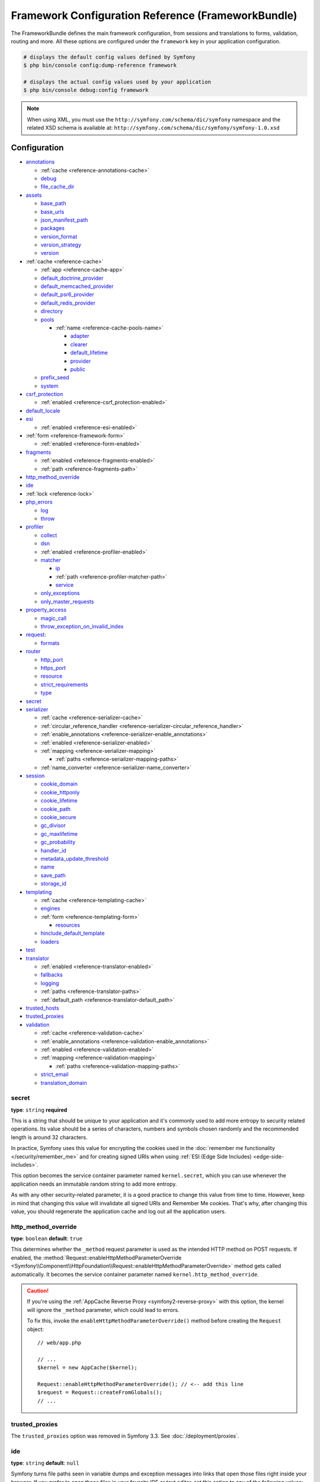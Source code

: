 .. index::
    single: Configuration reference; Framework

.. _framework-bundle-configuration:

Framework Configuration Reference (FrameworkBundle)
===================================================

The FrameworkBundle defines the main framework configuration, from sessions and
translations to forms, validation, routing and more. All these options are
configured under the ``framework`` key in your application configuration.

.. code-block:: terminal

    # displays the default config values defined by Symfony
    $ php bin/console config:dump-reference framework

    # displays the actual config values used by your application
    $ php bin/console debug:config framework

.. note::

    When using XML, you must use the ``http://symfony.com/schema/dic/symfony``
    namespace and the related XSD schema is available at:
    ``http://symfony.com/schema/dic/symfony/symfony-1.0.xsd``

Configuration
-------------

.. class:: list-config-options list-config-options--complex

* `annotations`_

  * :ref:`cache <reference-annotations-cache>`
  * `debug`_
  * `file_cache_dir`_

* `assets`_

  * `base_path`_
  * `base_urls`_
  * `json_manifest_path`_
  * `packages`_
  * `version_format`_
  * `version_strategy`_
  * `version`_

* :ref:`cache <reference-cache>`

  * :ref:`app <reference-cache-app>`
  * `default_doctrine_provider`_
  * `default_memcached_provider`_
  * `default_psr6_provider`_
  * `default_redis_provider`_
  * `directory`_
  * `pools`_

    * :ref:`name <reference-cache-pools-name>`

      * `adapter`_
      * `clearer`_
      * `default_lifetime`_
      * `provider`_
      * `public`_

  * `prefix_seed`_
  * `system`_

* `csrf_protection`_

  * :ref:`enabled <reference-csrf_protection-enabled>`

* `default_locale`_
* `esi`_

  * :ref:`enabled <reference-esi-enabled>`

* :ref:`form <reference-framework-form>`

  * :ref:`enabled <reference-form-enabled>`

* `fragments`_

  * :ref:`enabled <reference-fragments-enabled>`
  * :ref:`path <reference-fragments-path>`

* `http_method_override`_
* `ide`_
* :ref:`lock <reference-lock>`
* `php_errors`_

  * `log`_
  * `throw`_

* `profiler`_

  * `collect`_
  * `dsn`_
  * :ref:`enabled <reference-profiler-enabled>`
  * `matcher`_

    * `ip`_
    * :ref:`path <reference-profiler-matcher-path>`
    * `service`_

  * `only_exceptions`_
  * `only_master_requests`_

* `property_access`_

  * `magic_call`_
  * `throw_exception_on_invalid_index`_

* `request`_:

  * `formats`_

* `router`_

  * `http_port`_
  * `https_port`_
  * `resource`_
  * `strict_requirements`_
  * `type`_

* `secret`_
* `serializer`_

  * :ref:`cache <reference-serializer-cache>`
  * :ref:`circular_reference_handler <reference-serializer-circular_reference_handler>`
  * :ref:`enable_annotations <reference-serializer-enable_annotations>`
  * :ref:`enabled <reference-serializer-enabled>`
  * :ref:`mapping <reference-serializer-mapping>`

    * :ref:`paths <reference-serializer-mapping-paths>`

  * :ref:`name_converter <reference-serializer-name_converter>`

* `session`_

  * `cookie_domain`_
  * `cookie_httponly`_
  * `cookie_lifetime`_
  * `cookie_path`_
  * `cookie_secure`_
  * `gc_divisor`_
  * `gc_maxlifetime`_
  * `gc_probability`_
  * `handler_id`_
  * `metadata_update_threshold`_
  * `name`_
  * `save_path`_
  * `storage_id`_

* `templating`_

  * :ref:`cache <reference-templating-cache>`
  * `engines`_
  * :ref:`form <reference-templating-form>`

    * `resources`_

  * `hinclude_default_template`_
  * `loaders`_

* `test`_
* `translator`_

  * :ref:`enabled <reference-translator-enabled>`
  * `fallbacks`_
  * `logging`_
  * :ref:`paths <reference-translator-paths>`
  * :ref:`default_path <reference-translator-default_path>`

* `trusted_hosts`_
* `trusted_proxies`_
* `validation`_

  * :ref:`cache <reference-validation-cache>`
  * :ref:`enable_annotations <reference-validation-enable_annotations>`
  * :ref:`enabled <reference-validation-enabled>`
  * :ref:`mapping <reference-validation-mapping>`

    * :ref:`paths <reference-validation-mapping-paths>`

  * `strict_email`_
  * `translation_domain`_

secret
~~~~~~

**type**: ``string`` **required**

This is a string that should be unique to your application and it's commonly
used to add more entropy to security related operations. Its value should
be a series of characters, numbers and symbols chosen randomly and the
recommended length is around 32 characters.

In practice, Symfony uses this value for encrypting the cookies used
in the :doc:`remember me functionality </security/remember_me>` and for
creating signed URIs when using :ref:`ESI (Edge Side Includes) <edge-side-includes>`.

This option becomes the service container parameter named ``kernel.secret``,
which you can use whenever the application needs an immutable random string
to add more entropy.

As with any other security-related parameter, it is a good practice to change
this value from time to time. However, keep in mind that changing this value
will invalidate all signed URIs and Remember Me cookies. That's why, after
changing this value, you should regenerate the application cache and log
out all the application users.

.. _configuration-framework-http_method_override:

http_method_override
~~~~~~~~~~~~~~~~~~~~

**type**: ``boolean`` **default**: ``true``

This determines whether the ``_method`` request parameter is used as the
intended HTTP method on POST requests. If enabled, the
:method:`Request::enableHttpMethodParameterOverride <Symfony\\Component\\HttpFoundation\\Request::enableHttpMethodParameterOverride>`
method gets called automatically. It becomes the service container parameter
named ``kernel.http_method_override``.

.. seealso::

    For more information, see :doc:`/form/action_method`.

.. caution::

    If you're using the :ref:`AppCache Reverse Proxy <symfony2-reverse-proxy>`
    with this option, the kernel will ignore the ``_method`` parameter,
    which could lead to errors.

    To fix this, invoke the ``enableHttpMethodParameterOverride()`` method
    before creating the ``Request`` object::

        // web/app.php

        // ...
        $kernel = new AppCache($kernel);

        Request::enableHttpMethodParameterOverride(); // <-- add this line
        $request = Request::createFromGlobals();
        // ...

.. _reference-framework-trusted-proxies:

trusted_proxies
~~~~~~~~~~~~~~~

The ``trusted_proxies`` option was removed in Symfony 3.3. See :doc:`/deployment/proxies`.

ide
~~~

**type**: ``string`` **default**: ``null``

Symfony turns file paths seen in variable dumps and exception messages into
links that open those files right inside your browser. If you prefer to open
those files in your favorite IDE or text editor, set this option to any of the
following values: ``phpstorm``, ``sublime``, ``textmate``, ``macvim`` and ``emacs``.

.. note::

    The ``phpstorm`` option is supported natively by PhpStorm on MacOS,
    Windows requires `PhpStormProtocol`_ and Linux requires `phpstorm-url-handler`_.

If you use another editor, the expected configuration value is a URL template
that contains an ``%f`` placeholder where the file path is expected and ``%l``
placeholder for the line number (percentage signs (``%``) must be escaped by
doubling them to prevent Symfony from interpreting them as container parameters).

.. configuration-block::

    .. code-block:: yaml

        # app/config/config.yml
        framework:
            ide: 'myide://open?url=file://%%f&line=%%l'

    .. code-block:: xml

        <!-- app/config/config.xml -->
        <?xml version="1.0" encoding="UTF-8" ?>
        <container xmlns="http://symfony.com/schema/dic/services"
            xmlns:xsi="http://www.w3.org/2001/XMLSchema-instance"
            xmlns:framework="http://symfony.com/schema/dic/symfony"
            xsi:schemaLocation="http://symfony.com/schema/dic/services
                http://symfony.com/schema/dic/services/services-1.0.xsd
                http://symfony.com/schema/dic/symfony http://symfony.com/schema/dic/symfony/symfony-1.0.xsd">

            <framework:config ide="myide://open?url=file://%%f&line=%%l" />
        </container>

    .. code-block:: php

        // app/config/config.php
        $container->loadFromExtension('framework', array(
            'ide' => 'myide://open?url=file://%%f&line=%%l',
        ));

Since every developer uses a different IDE, the recommended way to enable this
feature is to configure it on a system level. This can be done by setting the
``xdebug.file_link_format`` option in your ``php.ini`` configuration file. The
format to use is the same as for the ``framework.ide`` option, but without the
need to escape the percent signs (``%``) by doubling them.

.. note::

    If both ``framework.ide`` and ``xdebug.file_link_format`` are defined,
    Symfony uses the value of the ``xdebug.file_link_format`` option.

.. tip::

    Setting the ``xdebug.file_link_format`` ini option works even if the Xdebug
    extension is not enabled.

.. tip::

    When running your app in a container or in a virtual machine, you can tell
    Symfony to map files from the guest to the host by changing their prefix.
    This map should be specified at the end of the URL template, using ``&`` and
    ``>`` as guest-to-host separators::

        // /path/to/guest/.../file will be opened
        // as /path/to/host/.../file on the host
        // and /foo/.../file as /bar/.../file also
        'myide://%f:%l&/path/to/guest/>/path/to/host/&/foo/>/bar/&...'

    .. versionadded:: 3.2
        Guest to host mappings were introduced in Symfony 3.2.

.. _reference-framework-test:

test
~~~~

**type**: ``boolean``

If this configuration setting is present (and not ``false``), then the services
related to testing your application (e.g. ``test.client``) are loaded. This
setting should be present in your ``test`` environment (usually via
``app/config/config_test.yml``).

.. seealso::

    For more information, see :doc:`/testing`.

.. _config-framework-default_locale:

default_locale
~~~~~~~~~~~~~~

**type**: ``string`` **default**: ``en``

The default locale is used if no ``_locale`` routing parameter has been
set. It is available with the
:method:`Request::getDefaultLocale <Symfony\\Component\\HttpFoundation\\Request::getDefaultLocale>`
method.

.. seealso::

    You can read more information about the default locale in
    :ref:`translation-default-locale`.

trusted_hosts
~~~~~~~~~~~~~

**type**: ``array`` | ``string`` **default**: ``array()``

A lot of different attacks have been discovered relying on inconsistencies
in handling the ``Host`` header by various software (web servers, reverse
proxies, web frameworks, etc.). Basically, every time the framework is
generating an absolute URL (when sending an email to reset a password for
instance), the host might have been manipulated by an attacker.

.. seealso::

    You can read "`HTTP Host header attacks`_" for more information about
    these kinds of attacks.

The Symfony :method:`Request::getHost() <Symfony\\Component\\HttpFoundation\\Request::getHost>`
method might be vulnerable to some of these attacks because it depends on
the configuration of your web server. One simple solution to avoid these
attacks is to whitelist the hosts that your Symfony application can respond
to. That's the purpose of this ``trusted_hosts`` option. If the incoming
request's hostname doesn't match one in this list, the application won't
respond and the user will receive a 400 response.

.. configuration-block::

    .. code-block:: yaml

        # app/config/config.yml
        framework:
            trusted_hosts:  ['example.com', 'example.org']

    .. code-block:: xml

        <!-- app/config/config.xml -->
        <?xml version="1.0" encoding="UTF-8" ?>
        <container xmlns="http://symfony.com/schema/dic/services"
            xmlns:xsi="http://www.w3.org/2001/XMLSchema-instance"
            xmlns:framework="http://symfony.com/schema/dic/symfony"
            xsi:schemaLocation="http://symfony.com/schema/dic/services
                http://symfony.com/schema/dic/services/services-1.0.xsd
                http://symfony.com/schema/dic/symfony http://symfony.com/schema/dic/symfony/symfony-1.0.xsd">

            <framework:config>
                <framework:trusted-host>example.com</framework:trusted-host>
                <framework:trusted-host>example.org</framework:trusted-host>
                <!-- ... -->
            </framework:config>
        </container>

    .. code-block:: php

        // app/config/config.php
        $container->loadFromExtension('framework', array(
            'trusted_hosts' => array('example.com', 'example.org'),
        ));

Hosts can also be configured using regular expressions (e.g.  ``^(.+\.)?example.com$``),
which make it easier to respond to any subdomain.

In addition, you can also set the trusted hosts in the front controller
using the ``Request::setTrustedHosts()`` method::

    // web/app.php
    Request::setTrustedHosts(array('^(.+\.)?example.com$', '^(.+\.)?example.org$'));

The default value for this option is an empty array, meaning that the application
can respond to any given host.

.. seealso::

    Read more about this in the `Security Advisory Blog post`_.

.. _reference-framework-form:

form
~~~~

.. _reference-form-enabled:

enabled
.......

**type**: ``boolean`` **default**: ``false``

Whether to enable the form services or not in the service container. If
you don't use forms, setting this to ``false`` may increase your application's
performance because less services will be loaded into the container.

This option will automatically be set to ``true`` when one of the child
settings is configured.

.. note::

    This will automatically enable the `validation`_.

.. seealso::

    For more details, see :doc:`/forms`.

csrf_protection
~~~~~~~~~~~~~~~

.. seealso::

    For more information about CSRF protection in forms, see :doc:`/form/csrf_protection`.

.. _reference-csrf_protection-enabled:

enabled
.......

**type**: ``boolean`` **default**: ``true`` if form support is enabled, ``false``
otherwise

This option can be used to disable CSRF protection on *all* forms. But you
can also :ref:`disable CSRF protection on individual forms <form-disable-csrf>`.

If you're using forms, but want to avoid starting your session (e.g. using
forms in an API-only website), ``csrf_protection`` will need to be set to
``false``.

esi
~~~

.. seealso::

    You can read more about Edge Side Includes (ESI) in :ref:`edge-side-includes`.

.. _reference-esi-enabled:

enabled
.......

**type**: ``boolean`` **default**: ``false``

Whether to enable the edge side includes support in the framework.

You can also set ``esi`` to ``true`` to enable it:

.. configuration-block::

    .. code-block:: yaml

        # app/config/config.yml
        framework:
            esi: true

    .. code-block:: xml

        <!-- app/config/config.xml -->
        <?xml version="1.0" encoding="UTF-8" ?>
        <container xmlns="http://symfony.com/schema/dic/services"
            xmlns:xsi="http://www.w3.org/2001/XMLSchema-instance"
            xmlns:framework="http://symfony.com/schema/dic/symfony"
            xsi:schemaLocation="http://symfony.com/schema/dic/services
                http://symfony.com/schema/dic/services/services-1.0.xsd
                http://symfony.com/schema/dic/symfony http://symfony.com/schema/dic/symfony/symfony-1.0.xsd">

            <framework:config>
                <framework:esi />
            </framework:config>
        </container>

    .. code-block:: php

        // app/config/config.php
        $container->loadFromExtension('framework', array(
            'esi' => true,
        ));

fragments
~~~~~~~~~

.. seealso::

    Learn more about fragments in the
    :ref:`HTTP Cache article <http_cache-fragments>`.

.. _reference-fragments-enabled:

enabled
.......

**type**: ``boolean`` **default**: ``false``

Whether to enable the fragment listener or not. The fragment listener is
used to render ESI fragments independently of the rest of the page.

This setting is automatically set to ``true`` when one of the child settings
is configured.

.. _reference-fragments-path:

path
....

**type**: ``string`` **default**: ``'/_fragment'``

The path prefix for fragments. The fragment listener will only be executed
when the request starts with this path.

profiler
~~~~~~~~

.. _reference-profiler-enabled:

enabled
.......

**type**: ``boolean`` **default**: ``false``

The profiler can be enabled by setting this option to ``true``. When you
are using the Symfony Standard Edition, the profiler is enabled in the ``dev``
and ``test`` environments.

.. note::

    The profiler works independently from the Web Developer Toolbar, see
    the :doc:`WebProfilerBundle configuration </reference/configuration/web_profiler>`
    on how to disable/enable the toolbar.

collect
.......

**type**: ``boolean`` **default**: ``true``

This option configures the way the profiler behaves when it is enabled.
If set to ``true``, the profiler collects data for all requests (unless
you configure otherwise, like a custom `matcher`_). If you want to only
collect information on-demand, you can set the ``collect`` flag to ``false``
and activate the data collectors manually::

    $profiler->enable();

only_exceptions
...............

**type**: ``boolean`` **default**: ``false``

When this is set to ``true``, the profiler will only be enabled when an
exception is thrown during the handling of the request.

only_master_requests
....................

**type**: ``boolean`` **default**: ``false``

When this is set to ``true``, the profiler will only be enabled on the master
requests (and not on the subrequests).

dsn
...

**type**: ``string`` **default**: ``'file:%kernel.cache_dir%/profiler'``

The DSN where to store the profiling information.

.. seealso::

    See :doc:`/profiler/storage` for more information about the
    profiler storage.

matcher
.......

.. caution::

    This option is deprecated since Symfony 3.4 and will be removed in 4.0.

Matcher options are configured to dynamically enable the profiler. For
instance, based on the `ip`_ or :ref:`path <reference-profiler-matcher-path>`.

.. seealso::

    See :doc:`/profiler/matchers` for more information about using
    matchers to enable/disable the profiler.

ip
""

**type**: ``string``

If set, the profiler will only be enabled when the current IP address matches.

.. _reference-profiler-matcher-path:

path
""""

**type**: ``string``

If set, the profiler will only be enabled when the current path matches.

service
"""""""

**type**: ``string``

This setting contains the service id of a custom matcher.

request
~~~~~~~

formats
.......

**type**: ``array`` **default**: ``[]``

This setting is used to associate additional request formats (e.g. ``html``)
to one or more mime types (e.g. ``text/html``), which will allow you to use the
format & mime types to call
:method:`Request::getFormat($mimeType) <Symfony\\Component\\HttpFoundation\\Request::getFormat>` or
:method:`Request::getMimeType($format) <Symfony\\Component\\HttpFoundation\\Request::getMimeType>`.

In practice, this is important because Symfony uses it to automatically set the
``Content-Type`` header on the ``Response`` (if you don't explicitly set one).
If you pass an array of mime types, the first will be used for the header.

To configure a ``jsonp`` format:

.. configuration-block::

    .. code-block:: yaml

        # app/config/config.yml
        framework:
            request:
                formats:
                    jsonp: 'application/javascript'

    .. code-block:: xml

        <!-- app/config/config.xml -->
        <?xml version="1.0" encoding="UTF-8" ?>

        <container xmlns="http://symfony.com/schema/dic/services"
            xmlns:xsi="http://www.w3.org/2001/XMLSchema-instance"
            xmlns:framework="http://symfony.com/schema/dic/symfony"
            xsi:schemaLocation="http://symfony.com/schema/dic/services
                http://symfony.com/schema/dic/services/services-1.0.xsd
                http://symfony.com/schema/dic/symfony
                http://symfony.com/schema/dic/symfony/symfony-1.0.xsd">

            <framework:config>
                <framework:request>
                    <framework:format name="jsonp">
                        <framework:mime-type>application/javascript</framework:mime-type>
                    </framework:format>
                </framework:request>
            </framework:config>
        </container>

    .. code-block:: php

        // app/config/config.php
        $container->loadFromExtension('framework', array(
            'request' => array(
                'formats' => array(
                    'jsonp' => 'application/javascript',
                ),
            ),
        ));

router
~~~~~~

resource
........

**type**: ``string`` **required**

The path the main routing resource (e.g. a YAML file) that contains the
routes and imports the router should load.

type
....

**type**: ``string``

The type of the resource to hint the loaders about the format. This isn't
needed when you use the default routers with the expected file extensions
(``.xml``, ``.yml`` / ``.yaml``, ``.php``).

http_port
.........

**type**: ``integer`` **default**: ``80``

The port for normal http requests (this is used when matching the scheme).

https_port
..........

**type**: ``integer`` **default**: ``443``

The port for https requests (this is used when matching the scheme).

strict_requirements
...................

**type**: ``mixed`` **default**: ``true``

Determines the routing generator behaviour. When generating a route that
has specific :doc:`requirements </routing/requirements>`, the generator
can behave differently in case the used parameters do not meet these requirements.

The value can be one of:

``true``
    Throw an exception when the requirements are not met;
``false``
    Disable exceptions when the requirements are not met and return ``null``
    instead;
``null``
    Disable checking the requirements (thus, match the route even when the
    requirements don't match).

``true`` is recommended in the development environment, while ``false``
or ``null`` might be preferred in production.

session
~~~~~~~

storage_id
..........

**type**: ``string`` **default**: ``'session.storage.native'``

The service id used for session storage. The ``session.storage`` service
alias will be set to this service id. This class has to implement
:class:`Symfony\\Component\\HttpFoundation\\Session\\Storage\\SessionStorageInterface`.

handler_id
..........

**type**: ``string`` **default**: ``'session.handler.native_file'``

The service id used for session storage. The ``session.handler`` service
alias will be set to this service id.

You can also set it to ``null``, to default to the handler of your PHP
installation.

.. seealso::

    You can see an example of the usage of this in
    :doc:`/doctrine/pdo_session_storage`.

.. _name:

name
....

**type**: ``string`` **default**: ``null``

This specifies the name of the session cookie. By default it will use the
cookie name which is defined in the ``php.ini`` with the ``session.name``
directive.

cookie_lifetime
...............

**type**: ``integer`` **default**: ``null``

This determines the lifetime of the session - in seconds. The default value
- ``null`` - means that the ``session.cookie_lifetime`` value from ``php.ini``
will be used. Setting this value to ``0`` means the cookie is valid for
the length of the browser session.

cookie_path
...........

**type**: ``string`` **default**: ``/``

This determines the path to set in the session cookie. By default it will
use ``/``.

cookie_domain
.............

**type**: ``string`` **default**: ``''``

This determines the domain to set in the session cookie. By default it's
blank, meaning the host name of the server which generated the cookie according
to the cookie specification.

cookie_secure
.............

**type**: ``boolean`` **default**: ``false``

This determines whether cookies should only be sent over secure connections.

cookie_httponly
...............

**type**: ``boolean`` **default**: ``true``

This determines whether cookies should only be accessible through the HTTP
protocol. This means that the cookie won't be accessible by scripting
languages, such as JavaScript. This setting can effectively help to reduce
identity theft through XSS attacks.

gc_divisor
..........

**type**: ``integer`` **default**: ``100``

See `gc_probability`_.

gc_probability
..............

**type**: ``integer`` **default**: ``1``

This defines the probability that the garbage collector (GC) process is
started on every session initialization. The probability is calculated by
using ``gc_probability`` / ``gc_divisor``, e.g. 1/100 means there is a 1%
chance that the GC process will start on each request.

gc_maxlifetime
..............

**type**: ``integer`` **default**: ``1440``

This determines the number of seconds after which data will be seen as "garbage"
and potentially cleaned up. Garbage collection may occur during session
start and depends on `gc_divisor`_ and `gc_probability`_.

save_path
.........

**type**: ``string`` **default**: ``%kernel.cache_dir%/sessions``

This determines the argument to be passed to the save handler. If you choose
the default file handler, this is the path where the session files are created.
For more information, see :doc:`/session/sessions_directory`.

You can also set this value to the ``save_path`` of your ``php.ini`` by
setting the value to ``null``:

.. configuration-block::

    .. code-block:: yaml

        # app/config/config.yml
        framework:
            session:
                save_path: ~

    .. code-block:: xml

        <!-- app/config/config.xml -->
        <?xml version="1.0" encoding="UTF-8" ?>
        <container xmlns="http://symfony.com/schema/dic/services"
            xmlns:xsi="http://www.w3.org/2001/XMLSchema-instance"
            xmlns:framework="http://symfony.com/schema/dic/symfony"
            xsi:schemaLocation="http://symfony.com/schema/dic/services
                http://symfony.com/schema/dic/services/services-1.0.xsd
                http://symfony.com/schema/dic/symfony http://symfony.com/schema/dic/symfony/symfony-1.0.xsd">

            <framework:config>
                <framework:session save-path="null" />
            </framework:config>
        </container>

    .. code-block:: php

        // app/config/config.php
        $container->loadFromExtension('framework', array(
            'session' => array(
                'save_path' => null,
            ),
        ));

.. _reference-session-metadata-update-threshold:

metadata_update_threshold
.........................

**type**: ``integer`` **default**: ``0``

This is how many seconds to wait between updating/writing the session metadata. This
can be useful if, for some reason, you want to limit the frequency at which the
session persists.

Starting in Symfony 3.4, session data is *only* written when the session data has
changed. Previously, you needed to set this option to avoid that behavior.

assets
~~~~~~

.. _reference-assets-base-path:

base_path
.........

**type**: ``string``

This option allows you to define a base path to be used for assets:

.. configuration-block::

    .. code-block:: yaml

        # app/config/config.yml
        framework:
            # ...
            assets:
                base_path: '/images'

    .. code-block:: xml

        <!-- app/config/config.xml -->
        <?xml version="1.0" encoding="UTF-8" ?>
        <container xmlns="http://symfony.com/schema/dic/services"
            xmlns:xsi="http://www.w3.org/2001/XMLSchema-instance"
            xmlns:framework="http://symfony.com/schema/dic/symfony"
            xsi:schemaLocation="http://symfony.com/schema/dic/services
                http://symfony.com/schema/dic/services/services-1.0.xsd
                http://symfony.com/schema/dic/symfony http://symfony.com/schema/dic/symfony/symfony-1.0.xsd">

            <framework:config>
                <framework:assets base-path="/images" />
            </framework:config>
        </container>

    .. code-block:: php

        // app/config/config.php
        $container->loadFromExtension('framework', array(
            // ...
            'assets' => array(
                'base_path' => '/images',
            ),
        ));

.. _reference-templating-base-urls:
.. _reference-assets-base-urls:

base_urls
.........

**type**: ``array``

This option allows you to define base URLs to be used for assets.
If multiple base URLs are provided, Symfony will select one from the
collection each time it generates an asset's path:

.. configuration-block::

    .. code-block:: yaml

        # app/config/config.yml
        framework:
            # ...
            assets:
                base_urls:
                    - 'http://cdn.example.com/'

    .. code-block:: xml

        <!-- app/config/config.xml -->
        <?xml version="1.0" encoding="UTF-8" ?>
        <container xmlns="http://symfony.com/schema/dic/services"
            xmlns:xsi="http://www.w3.org/2001/XMLSchema-instance"
            xmlns:framework="http://symfony.com/schema/dic/symfony"
            xsi:schemaLocation="http://symfony.com/schema/dic/services
                http://symfony.com/schema/dic/services/services-1.0.xsd
                http://symfony.com/schema/dic/symfony http://symfony.com/schema/dic/symfony/symfony-1.0.xsd">

            <framework:config>
                <framework:assets base-url="http://cdn.example.com/" />
            </framework:config>
        </container>

    .. code-block:: php

        // app/config/config.php
        $container->loadFromExtension('framework', array(
            // ...
            'assets' => array(
                'base_urls' => array('http://cdn.example.com/'),
            ),
        ));

.. _reference-framework-assets-packages:

packages
........

You can group assets into packages, to specify different base URLs for them:

.. configuration-block::

    .. code-block:: yaml

        # app/config/config.yml
        framework:
            # ...
            assets:
                packages:
                    avatars:
                        base_urls: 'http://static_cdn.example.com/avatars'

    .. code-block:: xml

        <!-- app/config/config.xml -->
        <?xml version="1.0" encoding="UTF-8" ?>
        <container xmlns="http://symfony.com/schema/dic/services"
            xmlns:xsi="http://www.w3.org/2001/XMLSchema-instance"
            xmlns:framework="http://symfony.com/schema/dic/symfony"
            xsi:schemaLocation="http://symfony.com/schema/dic/services
                http://symfony.com/schema/dic/services/services-1.0.xsd
                http://symfony.com/schema/dic/symfony http://symfony.com/schema/dic/symfony/symfony-1.0.xsd">

            <framework:config>
                <framework:assets>
                    <framework:package
                        name="avatars"
                        base-url="http://static_cdn.example.com/avatars" />
                </framework:assets>
            </framework:config>
        </container>

    .. code-block:: php

        // app/config/config.php
        $container->loadFromExtension('framework', array(
            // ...
            'assets' => array(
                'packages' => array(
                    'avatars' => array(
                        'base_urls' => 'http://static_cdn.example.com/avatars',
                    ),
                ),
            ),
        ));

Now you can use the ``avatars`` package in your templates:

.. code-block:: html+twig

    <img src="{{ asset('...', 'avatars') }}">

Each package can configure the following options:

* :ref:`base_path <reference-assets-base-path>`
* :ref:`base_urls <reference-assets-base-urls>`
* :ref:`version_strategy <reference-assets-version-strategy>`
* :ref:`version <reference-framework-assets-version>`
* :ref:`version_format <reference-assets-version-format>`
* :ref:`json_manifest_path <reference-assets-json-manifest-path>`

.. _reference-framework-assets-version:
.. _ref-framework-assets-version:

version
.......

**type**: ``string``

This option is used to *bust* the cache on assets by globally adding a query
parameter to all rendered asset paths (e.g. ``/images/logo.png?v2``). This
applies only to assets rendered via the Twig ``asset()`` function (or PHP
equivalent) as well as assets rendered with Assetic.

For example, suppose you have the following:

.. code-block:: html+twig

    <img src="{{ asset('images/logo.png') }}" alt="Symfony!" />

By default, this will render a path to your image such as ``/images/logo.png``.
Now, activate the ``version`` option:

.. configuration-block::

    .. code-block:: yaml

        # app/config/config.yml
        framework:
            # ...
            assets:
                version: 'v2'

    .. code-block:: xml

        <!-- app/config/config.xml -->
        <?xml version="1.0" encoding="UTF-8" ?>
        <container xmlns="http://symfony.com/schema/dic/services"
            xmlns:xsi="http://www.w3.org/2001/XMLSchema-instance"
            xmlns:framework="http://symfony.com/schema/dic/symfony"
            xsi:schemaLocation="http://symfony.com/schema/dic/services
                http://symfony.com/schema/dic/services/services-1.0.xsd
                http://symfony.com/schema/dic/symfony http://symfony.com/schema/dic/symfony/symfony-1.0.xsd">

            <framework:config>
                <framework:assets version="v2" />
            </framework:config>
        </container>

    .. code-block:: php

        // app/config/config.php
        $container->loadFromExtension('framework', array(
            // ...
            'assets' => array(
                'version' => 'v2',
            ),
        ));

Now, the same asset will be rendered as ``/images/logo.png?v2`` If you use
this feature, you **must** manually increment the ``version`` value
before each deployment so that the query parameters change.

You can also control how the query string works via the `version_format`_
option.

.. note::

    This parameter cannot be set at the same time as ``version_strategy`` or ``json_manifest_path``.

.. tip::

    As with all settings, you can use a parameter as value for the
    ``version``. This makes it easier to increment the cache on each
    deployment.

.. _reference-templating-version-format:
.. _reference-assets-version-format:

version_format
..............

**type**: ``string`` **default**: ``%%s?%%s``

This specifies a :phpfunction:`sprintf` pattern that will be used with the
`version`_ option to construct an asset's path. By default, the pattern
adds the asset's version as a query string. For example, if
``version_format`` is set to ``%%s?version=%%s`` and ``version``
is set to ``5``, the asset's path would be ``/images/logo.png?version=5``.

.. note::

    All percentage signs (``%``) in the format string must be doubled to
    escape the character. Without escaping, values might inadvertently be
    interpreted as :ref:`service-container-parameters`.

.. tip::

    Some CDN's do not support cache-busting via query strings, so injecting
    the version into the actual file path is necessary. Thankfully,
    ``version_format`` is not limited to producing versioned query
    strings.

    The pattern receives the asset's original path and version as its first
    and second parameters, respectively. Since the asset's path is one
    parameter, you cannot modify it in-place (e.g. ``/images/logo-v5.png``);
    however, you can prefix the asset's path using a pattern of
    ``version-%%2$s/%%1$s``, which would result in the path
    ``version-5/images/logo.png``.

    URL rewrite rules could then be used to disregard the version prefix
    before serving the asset. Alternatively, you could copy assets to the
    appropriate version path as part of your deployment process and forgot
    any URL rewriting. The latter option is useful if you would like older
    asset versions to remain accessible at their original URL.

.. _reference-assets-version-strategy:
.. _reference-templating-version-strategy:

version_strategy
................

**type**: ``string`` **default**: ``null``

The service id of the :doc:`asset version strategy </frontend/custom_version_strategy>`
applied to the assets. This option can be set globally for all assets and
individually for each asset package:

.. configuration-block::

    .. code-block:: yaml

        # app/config/config.yml
       framework:
            assets:
                # this strategy is applied to every asset (including packages)
                version_strategy: 'app.asset.my_versioning_strategy'
                packages:
                    foo_package:
                        # this package removes any versioning (its assets won't be versioned)
                        version: ~
                    bar_package:
                        # this package uses its own strategy (the default strategy is ignored)
                        version_strategy: 'app.asset.another_version_strategy'
                    baz_package:
                        # this package inherits the default strategy
                        base_path: '/images'

    .. code-block:: xml

        <!-- app/config/config.xml -->
        <?xml version="1.0" encoding="UTF-8" ?>
        <container xmlns="http://symfony.com/schema/dic/services"
            xmlns:xsi="http://www.w3.org/2001/XMLSchema-instance"
            xmlns:framework="http://symfony.com/schema/dic/symfony"
            xsi:schemaLocation="http://symfony.com/schema/dic/services http://symfony.com/schema/dic/services/services-1.0.xsd
                http://symfony.com/schema/dic/symfony http://symfony.com/schema/dic/symfony/symfony-1.0.xsd">

            <framework:config>
                <framework:assets version-strategy="app.asset.my_versioning_strategy">
                    <!-- this package removes any versioning (its assets won't be versioned) -->
                    <framework:package
                        name="foo_package"
                        version="null" />
                    <!-- this package uses its own strategy (the default strategy is ignored) -->
                    <framework:package
                        name="bar_package"
                        version-strategy="app.asset.another_version_strategy" />
                    <!-- this package inherits the default strategy -->
                    <framework:package
                        name="baz_package"
                        base_path="/images" />
                </framework:assets>
            </framework:config>
        </container>

    .. code-block:: php

        // app/config/config.php
        $container->loadFromExtension('framework', array(
            'assets' => array(
                'version_strategy' => 'app.asset.my_versioning_strategy',
                'packages' => array(
                    'foo_package' => array(
                        // this package removes any versioning (its assets won't be versioned)
                        'version' => null,
                    ),
                    'bar_package' => array(
                        // this package uses its own strategy (the default strategy is ignored)
                        'version_strategy' => 'app.asset.another_version_strategy',
                    ),
                    'baz_package' => array(
                        // this package inherits the default strategy
                        'base_path' => '/images',
                    ),
                ),
            ),
        ));

.. note::

    This parameter cannot be set at the same time as ``version`` or ``json_manifest_path``.

.. _reference-assets-json-manifest-path:
.. _reference-templating-json-manifest-path:

json_manifest_path
..................

**type**: ``string`` **default**: ``null``

.. versionadded:: 3.3

    The ``json_manifest_path`` option was introduced in Symfony 3.3.

The file path to a ``manifest.json`` file containing an associative array of asset
names and their respective compiled names. A common cache-busting technique using
a "manifest" file works by writing out assets with a "hash" appended to their
file names (e.g. ``main.ae433f1cb.css``) during a front-end compilation routine.

.. tip::

    Symfony's :ref:`Webpack Encore <frontend-webpack-encore>` supports
    :ref:`outputting hashed assets <encore-long-term-caching>`. Moreover, this
    can be incorporated into many other workflows, including Webpack and
    Gulp using `webpack-manifest-plugin`_ and `gulp-rev`_, respectively.

This option can be set globally for all assets and individually for each asset
package:

.. configuration-block::

    .. code-block:: yaml

        # app/config/config.yml
       framework:
            assets:
                # this manifest is applied to every asset (including packages)
                json_manifest_path: "%kernel.project_dir%/web/assets/manifest.json"
                packages:
                    foo_package:
                        # this package uses its own manifest (the default file is ignored)
                        json_manifest_path: "%kernel.project_dir%/web/assets/a_different_manifest.json"
                    bar_package:
                        # this package uses the global manifest (the default file is used)
                        base_path: '/images'

    .. code-block:: xml

        <!-- app/config/config.xml -->
        <?xml version="1.0" encoding="UTF-8" ?>
        <container xmlns="http://symfony.com/schema/dic/services"
            xmlns:xsi="http://www.w3.org/2001/XMLSchema-instance"
            xmlns:framework="http://symfony.com/schema/dic/symfony"
            xsi:schemaLocation="http://symfony.com/schema/dic/services http://symfony.com/schema/dic/services/services-1.0.xsd
                http://symfony.com/schema/dic/symfony http://symfony.com/schema/dic/symfony/symfony-1.0.xsd">

            <framework:config>
                <!-- this manifest is applied to every asset (including packages) -->
                <framework:assets json-manifest-path="%kernel.project_dir%/web/assets/manifest.json">
                    <!-- this package uses its own manifest (the default file is ignored) -->
                    <framework:package
                        name="foo_package"
                        json-manifest-path="%kernel.project_dir%/web/assets/a_different_manifest.json" />
                    <!-- this package uses the global manifest (the default file is used) -->
                    <framework:package
                        name="bar_package"
                        base-path="/images" />
                </framework:assets>
            </framework:config>
        </container>

    .. code-block:: php

        // app/config/config.php
        $container->loadFromExtension('framework', array(
            'assets' => array(
                // this manifest is applied to every asset (including packages)
                'json_manifest_path' => '%kernel.project_dir%/web/assets/manifest.json',
                'packages' => array(
                    'foo_package' => array(
                        // this package uses its own manifest (the default file is ignored)
                        'json_manifest_path' => '%kernel.project_dir%/web/assets/a_different_manifest.json',
                    ),
                    'bar_package' => array(
                        // this package uses the global manifest (the default file is used)
                        'base_path' => '/images',
                    ),
                ),
            ),
        ));

.. note::

    This parameter cannot be set at the same time as ``version`` or ``version_strategy``.
    Additionally, this option cannot be nullified at the package scope if a global manifest
    file is specified.

.. tip::

    If you request an asset that is *not found* in the ``manifest.json`` file, the original -
    *unmodified* - asset path will be returned.

templating
~~~~~~~~~~

hinclude_default_template
.........................

**type**: ``string`` **default**: ``null``

Sets the content shown during the loading of the fragment or when JavaScript
is disabled. This can be either a template name or the content itself.

.. seealso::

    See :doc:`/templating/hinclude` for more information about hinclude.

.. _reference-templating-form:

form
....

resources
"""""""""

**type**: ``string[]`` **default**: ``['FrameworkBundle:Form']``

A list of all resources for form theming in PHP. This setting is not required
if you're using the Twig format for your templates, in that case refer to
:ref:`the form article <forms-theming-twig>`.

Assume you have custom global form themes in
``src/WebsiteBundle/Resources/views/Form``, you can configure this like:

.. configuration-block::

    .. code-block:: yaml

        # app/config/config.yml
        framework:
            templating:
                form:
                    resources:
                        - 'WebsiteBundle:Form'

    .. code-block:: xml

        <!-- app/config/config.xml -->
        <?xml version="1.0" encoding="UTF-8" ?>
        <container xmlns="http://symfony.com/schema/dic/services"
            xmlns:xsi="http://www.w3.org/2001/XMLSchema-instance"
            xmlns:framework="http://symfony.com/schema/dic/symfony"
            xsi:schemaLocation="http://symfony.com/schema/dic/services
                http://symfony.com/schema/dic/services/services-1.0.xsd
                http://symfony.com/schema/dic/symfony http://symfony.com/schema/dic/symfony/symfony-1.0.xsd">

            <framework:config>

                <framework:templating>

                    <framework:form>

                        <framework:resource>WebsiteBundle:Form</framework:resource>

                    </framework:form>

                </framework:templating>

            </framework:config>
        </container>

    .. code-block:: php

        // app/config/config.php
        $container->loadFromExtension('framework', array(
            'templating' => array(
                'form' => array(
                    'resources' => array(
                        'WebsiteBundle:Form',
                    ),
                ),
            ),
        ));

.. note::

    The default form templates from ``FrameworkBundle:Form`` will always
    be included in the form resources.

.. seealso::

    See :ref:`forms-theming-global` for more information.

.. _reference-templating-cache:

cache
.....

**type**: ``string``

The path to the cache directory for templates. When this is not set, caching
is disabled.

.. note::

    When using Twig templating, the caching is already handled by the
    TwigBundle and doesn't need to be enabled for the FrameworkBundle.

engines
.......

**type**: ``string[]`` / ``string`` **required**

The Templating Engine to use. This can either be a string (when only one
engine is configured) or an array of engines.

At least one engine is required.

loaders
.......

**type**: ``string[]``

An array (or a string when configuring just one loader) of service ids for
templating loaders. Templating loaders are used to find and load templates
from a resource (e.g. a filesystem or database). Templating loaders must
implement :class:`Symfony\\Component\\Templating\\Loader\\LoaderInterface`.

translator
~~~~~~~~~~

.. _reference-translator-enabled:

enabled
.......

**type**: ``boolean`` **default**: ``false``

Whether or not to enable the ``translator`` service in the service container.

.. _fallback:

fallbacks
.........

**type**: ``string|array`` **default**: ``array('en')``

This option is used when the translation key for the current locale wasn't
found.

.. seealso::

    For more details, see :doc:`/translation`.

.. _reference-framework-translator-logging:

logging
.......

**default**: ``true`` when the debug mode is enabled, ``false`` otherwise.

When ``true``, a log entry is made whenever the translator cannot find a translation
for a given key. The logs are made to the ``translation`` channel and at the
``debug`` for level for keys where there is a translation in the fallback
locale and the ``warning`` level if there is no translation to use at all.

.. _reference-translator-paths:

paths
.....

**type**: ``array`` **default**: ``[]``

This option allows to define an array of paths where the component will look
for translation files.

.. _reference-translator-default_path:

default_path
............

.. versionadded:: 3.4
The ``default_path`` option was introduced in Symfony 3.4.

**type**: ``string`` **default**: ``%kernel.project_dir%/translations``

This option allows to define the path where the application translations files
are stored.

property_access
~~~~~~~~~~~~~~~

magic_call
..........

**type**: ``boolean`` **default**: ``false``

When enabled, the ``property_accessor`` service uses PHP's
:ref:`magic __call() method <components-property-access-magic-call>` when
its ``getValue()`` method is called.

throw_exception_on_invalid_index
................................

**type**: ``boolean`` **default**: ``false``

When enabled, the ``property_accessor`` service throws an exception when you
try to access an invalid index of an array.

validation
~~~~~~~~~~

.. _reference-validation-enabled:

enabled
.......

**type**: ``boolean`` **default**: ``true`` if :ref:`form support is enabled <reference-form-enabled>`,
``false`` otherwise

Whether or not to enable validation support.

This option will automatically be set to ``true`` when one of the child
settings is configured.

.. _reference-validation-cache:

cache
.....

**type**: ``string``

The service that is used to persist class metadata in a cache. The service
has to implement the :class:`Symfony\\Component\\Validator\\Mapping\\Cache\\CacheInterface`.

Set this option to ``validator.mapping.cache.doctrine.apc`` to use the APC
cache provide from the Doctrine project.

.. _reference-validation-enable_annotations:

enable_annotations
..................

**type**: ``boolean`` **default**: ``false``

If this option is enabled, validation constraints can be defined using annotations.

translation_domain
..................

**type**: ``string`` **default**: ``validators``

The translation domain that is used when translating validation constraint
error messages.

strict_email
............

**type**: ``Boolean`` **default**: ``false``

If this option is enabled, the `egulias/email-validator`_ library will be
used by the :doc:`/reference/constraints/Email` constraint validator. Otherwise,
the validator uses a simple regular expression to validate email addresses.

.. _reference-validation-mapping:

mapping
.......

.. _reference-validation-mapping-paths:

paths
"""""

**type**: ``array`` **default**: ``[]``

This option allows to define an array of paths with files or directories where
the component will look for additional validation files.

annotations
~~~~~~~~~~~

.. _reference-annotations-cache:

cache
.....

**type**: ``string`` **default**: ``'file'``

This option can be one of the following values:

file
    Use the filesystem to cache annotations
none
    Disable the caching of annotations
a service id
    A service id referencing a `Doctrine Cache`_ implementation

file_cache_dir
..............

**type**: ``string`` **default**: ``'%kernel.cache_dir%/annotations'``

The directory to store cache files for annotations, in case
``annotations.cache`` is set to ``'file'``.

debug
.....

**type**: ``boolean`` **default**: ``%kernel.debug%``

Whether to enable debug mode for caching. If enabled, the cache will
automatically update when the original file is changed (both with code and
annotation changes). For performance reasons, it is recommended to disable
debug mode in production, which will happen automatically if you use the
default value.

.. _configuration-framework-serializer:

serializer
~~~~~~~~~~

.. _reference-serializer-enabled:

enabled
.......

**type**: ``boolean`` **default**: ``false``

Whether to enable the ``serializer`` service or not in the service container.

.. _reference-serializer-cache:

cache
.....

**type**: ``string``

The service that is used to persist class metadata in a cache. The service
has to implement the ``Doctrine\Common\Cache\Cache`` interface.

.. seealso::

    For more information, see :ref:`serializer-enabling-metadata-cache`.

.. _reference-serializer-enable_annotations:

enable_annotations
..................

**type**: ``boolean`` **default**: ``false``

If this option is enabled, serialization groups can be defined using annotations.

.. seealso::

    For more information, see :ref:`serializer-using-serialization-groups-annotations`.

.. _reference-serializer-name_converter:

name_converter
..............

**type**: ``string``

The name converter to use.
The :class:`Symfony\\Component\\Serializer\\NameConverter\\CamelCaseToSnakeCaseNameConverter`
name converter can enabled by using the ``serializer.name_converter.camel_case_to_snake_case``
value.

.. seealso::

    For more information, see
    :ref:`component-serializer-converting-property-names-when-serializing-and-deserializing`.

.. _reference-serializer-circular_reference_handler:

circular_reference_handler
..........................

**type** ``string``

The service id that is used as the circular reference handler of the default
serializer. The service has to implement the magic ``__invoke($object)``
method.

.. seealso::

    For more information, see
    :ref:`component-serializer-handling-circular-references`.

.. _reference-serializer-mapping:

mapping
.......

.. _reference-serializer-mapping-paths:

paths
"""""

**type**: ``array`` **default**: ``[]``

This option allows to define an array of paths with files or directories where
the component will look for additional serialization files.

php_errors
~~~~~~~~~~

log
...

.. versionadded:: 3.2
    The ``log`` option was introduced in Symfony 3.2.

**type**: ``boolean`` **default**: ``false``

Use the application logger instead of the PHP logger for logging PHP errors.

throw
.....

.. versionadded:: 3.2
    The ``throw`` option was introduced in Symfony 3.2.

**type**: ``boolean`` **default**: ``%kernel.debug%``

Throw PHP errors as ``\ErrorException`` instances. The parameter
``debug.error_handler.throw_at`` controls the threshold.

.. _reference-cache:

cache
~~~~~

.. _reference-cache-app:

app
...

**type**: ``string`` **default**: ``cache.adapter.filesystem``

The cache adapter used by the ``cache.app`` service. The FrameworkBundle
ships with multiple adapters: ``cache.adapter.apcu``, ``cache.adapter.doctrine``,
``cache.adapter.system``, ``cache.adapter.filesystem``, ``cache.adapter.psr6``,
``cache.adapter.redis`` and ``cache.adapter.memcached``.

.. tip::

    It might be tough to understand at the beginning, so to avoid confusion
    remember that all pools perform the same actions but on different medium
    given the adapter they are based on. Internally, a pool wraps the definition
    of an adapter.

.. _reference-cache-systen:

system
......

**type**: ``string`` **default**: ``cache.adapter.system``

The cache adapter used by the ``cache.system`` service. It supports the same
adapters available for the ``cache.app`` service.

directory
.........

**type**: ``string`` **default**: ``%kernel.cache_dir%/pools``

The path to the cache directory used by services inheriting from the
``cache.adapter.filesystem`` adapter (including ``cache.app``).

default_doctrine_provider
.........................

**type**: ``string``

The service name to use as your default Doctrine provider. The provider is
available as the ``cache.doctrine`` service.

default_psr6_provider
.....................

**type**: ``string``

The service name to use as your default PSR-6 provider. It is available as
the ``cache.psr6`` service.

default_redis_provider
......................

**type**: ``string`` **default**: ``redis://localhost``

The DSN to use by the Redis provider. The provider is available as the ``cache.redis``
service.

default_memcached_provider
..........................

.. versionadded:: 3.3
    The ``default_memcached_provider`` option was introduced in Symfony 3.3.

**type**: ``string`` **default**: ``memcached://localhost``

The DSN to use by the Memcached provider. The provider is available as the ``cache.memcached``
service.

pools
.....

**type**: ``array``

A list of cache pools to be created by the framework extension.

.. seealso::

    For more information about how pools works, see :ref:`cache pools <component-cache-cache-pools>`.

.. _reference-cache-pools-name:

name
""""

**type**: ``prototype``

Name of the pool you want to create.

.. note::

    Your pool name must differ from ``cache.app`` or ``cache.system``.

adapter
"""""""

**type**: ``string`` **default**: ``cache.app``

The name of the adapter to use. You could also use your own implementation.

.. note::

    Your service MUST implement the ``Psr\\Cache\\CacheItemPoolInterface`` interface.

public
""""""

**type**: ``boolean`` **default**: ``false``

Whether your service should be public or not.

default_lifetime
""""""""""""""""

**type**: ``integer``

Default lifetime of your cache items in seconds.

provider
""""""""

**type**: ``string``

The service name to use as provider when the specified adapter needs one.

clearer
"""""""

**type**: ``string``

The cache clearer used to clear your PSR-6 cache.

.. seealso::

    For more information, see :class:`Symfony\\Component\\HttpKernel\\CacheClearer\\Psr6CacheClearer`.

prefix_seed
...........

.. versionadded:: 3.2
    The ``prefix_seed`` option was introduced in Symfony 3.2.

**type**: ``string`` **default**: ``null``

If defined, this value is used as part of the "namespace" generated for the
cache item keys. A common practice is to use the unique name of the application
(e.g. ``symfony.com``) because that prevents naming collisions when deploying
multiple applications into the same path (on different servers) that share the
same cache backend.

It's also useful when using `blue/green deployment`_ strategies and more
generally, when you need to abstract out the actual deployment directory (for
example, when warming caches offline).

.. _reference-lock:

lock
~~~~

**type**: ``string``

The default lock adapter. If not defined, the value is set to ``semaphore`` when
available, or to ``flock`` otherwise. Store's DSN are also allowed.

.. _`HTTP Host header attacks`: http://www.skeletonscribe.net/2013/05/practical-http-host-header-attacks.html
.. _`Security Advisory Blog post`: https://symfony.com/blog/security-releases-symfony-2-0-24-2-1-12-2-2-5-and-2-3-3-released#cve-2013-4752-request-gethost-poisoning
.. _`Doctrine Cache`: http://docs.doctrine-project.org/projects/doctrine-common/en/latest/reference/caching.html
.. _`egulias/email-validator`: https://github.com/egulias/EmailValidator
.. _`PhpStormProtocol`: https://github.com/aik099/PhpStormProtocol
.. _`phpstorm-url-handler`: https://github.com/sanduhrs/phpstorm-url-handler
.. _`blue/green deployment`: http://martinfowler.com/bliki/BlueGreenDeployment.html
.. _`gulp-rev`: https://www.npmjs.com/package/gulp-rev
.. _`webpack-manifest-plugin`: https://www.npmjs.com/package/webpack-manifest-plugin

